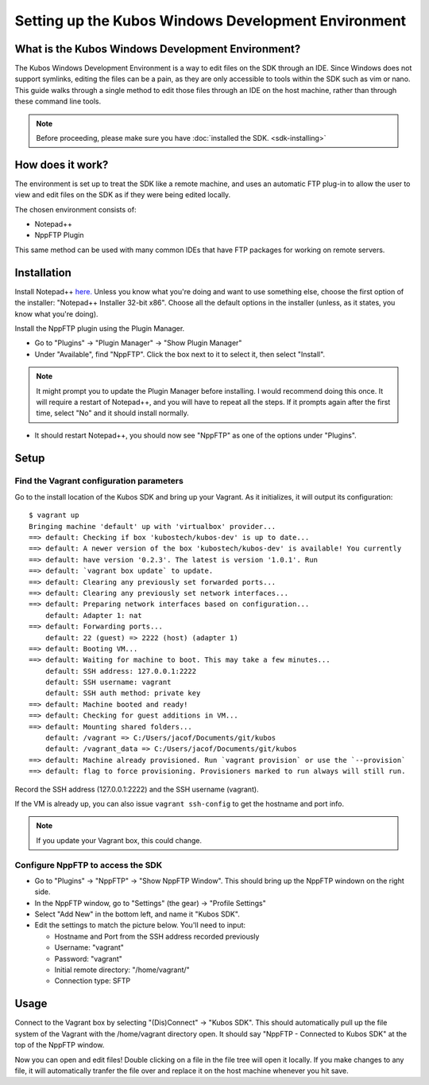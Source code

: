 Setting up the Kubos Windows Development Environment
====================================================

What is the Kubos Windows Development Environment?
--------------------------------------------------

The Kubos Windows Development Environment is a way to edit files on the SDK through an IDE. Since Windows does not support symlinks, editing the files can be a pain, as they are only accessible to tools within the SDK such as vim or nano. This guide walks through a single method to edit those files through an IDE on the host machine, rather than through these command line tools. 

.. Note:: 
	Before proceeding, please make sure you have :doc:`installed the SDK. <sdk-installing>`

How does it work?
-----------------

The environment is set up to treat the SDK like a remote machine, and uses an automatic FTP plug-in to allow the user to view and edit files on the SDK as if they were being edited locally. 

The chosen environment consists of:

- Notepad++
- NppFTP Plugin

This same method can be used with many common IDEs that have FTP packages for working on remote servers. 
  
Installation
------------

Install Notepad++ `here. <https://notepad-plus-plus.org/download/v7.4.2.html>`_ Unless you know what you're doing and want to use something else, choose the first option of the installer: "Notepad++ Installer 32-bit x86". Choose all the default options in the installer (unless, as it states, you know what you're doing).

Install the NppFTP plugin using the Plugin Manager.

- Go to "Plugins" -> "Plugin Manager" -> "Show Plugin Manager"
- Under "Available", find "NppFTP". Click the box next to it to select it, then select "Install". 

.. Note:: 
	It might prompt you to update the Plugin Manager before installing. I would recommend doing this once. It will require a restart of Notepad++, and you will have to repeat all the steps. If it prompts again after the first time, select "No" and it should install normally. 

- It should restart Notepad++, you should now see "NppFTP" as one of the options under "Plugins". 


Setup
-----

Find the Vagrant configuration parameters 
~~~~~~~~~~~~~~~~~~~~~~~~~~~~~~~~~~~~~~~~~

Go to the install location of the Kubos SDK and bring up your Vagrant. As it initializes, it will output its configuration:

::

		$ vagrant up
		Bringing machine 'default' up with 'virtualbox' provider...
		==> default: Checking if box 'kubostech/kubos-dev' is up to date...
		==> default: A newer version of the box 'kubostech/kubos-dev' is available! You currently
		==> default: have version '0.2.3'. The latest is version '1.0.1'. Run
		==> default: `vagrant box update` to update.
		==> default: Clearing any previously set forwarded ports...
		==> default: Clearing any previously set network interfaces...
		==> default: Preparing network interfaces based on configuration...
		    default: Adapter 1: nat
		==> default: Forwarding ports...
		    default: 22 (guest) => 2222 (host) (adapter 1)
		==> default: Booting VM...
		==> default: Waiting for machine to boot. This may take a few minutes...
		    default: SSH address: 127.0.0.1:2222
		    default: SSH username: vagrant
		    default: SSH auth method: private key
		==> default: Machine booted and ready!
		==> default: Checking for guest additions in VM...
		==> default: Mounting shared folders...
		    default: /vagrant => C:/Users/jacof/Documents/git/kubos
		    default: /vagrant_data => C:/Users/jacof/Documents/git/kubos
		==> default: Machine already provisioned. Run `vagrant provision` or use the `--provision`
		==> default: flag to force provisioning. Provisioners marked to run always will still run.

Record the SSH address (127.0.0.1:2222) and the SSH username (vagrant).

If the VM is already up, you can also issue ``vagrant ssh-config`` to get the hostname and port info. 

.. Note:: 
	If you update your Vagrant box, this could change. 

Configure NppFTP to access the SDK
~~~~~~~~~~~~~~~~~~~~~~~~~~~~~~~~~~

- Go to "Plugins" -> "NppFTP" -> "Show NppFTP Window". This should bring up the NppFTP windown on the right side. 
- In the NppFTP window, go to "Settings" (the gear) -> "Profile Settings"
- Select "Add New" in the bottom left, and name it "Kubos SDK".
- Edit the settings to match the picture below. You'll need to input: 

  + Hostname and Port from the SSH address recorded previously
  + Username: "vagrant"  
  + Password: "vagrant"
  + Initial remote directory: "/home/vagrant/"
  + Connection type: SFTP

.. image:: images/NppFTP-config.PNG

Usage
-----

Connect to the Vagrant box by selecting "(Dis)Connect" -> "Kubos SDK". This should automatically pull up the file system of the Vagrant with the /home/vagrant directory open. It should say "NppFTP - Connected to Kubos SDK" at the top of the NppFTP window. 

Now you can open and edit files! Double clicking on a file in the file tree will open it locally. If you make changes to any file, it will automatically tranfer the file over and replace it on the host machine whenever you hit save. 



